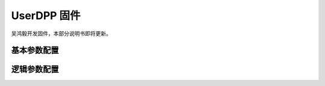 .. UserDPP.rst --- 
.. 
.. Description: 
.. Author: Hongyi Wu(吴鸿毅)
.. Email: wuhongyi@qq.com 
.. Created: 二 10月  1 23:34:53 2024 (+0800)
.. Last-Updated: 二 10月  1 23:38:43 2024 (+0800)
..           By: Hongyi Wu(吴鸿毅)
..     Update #: 1
.. URL: http://wuhongyi.cn 

##################################################
UserDPP 固件
##################################################

吴鸿毅开发固件，本部分说明书即将更新。


============================================================
基本参数配置
============================================================



============================================================
逻辑参数配置
============================================================




   
.. 
.. UserDPP.rst ends here
